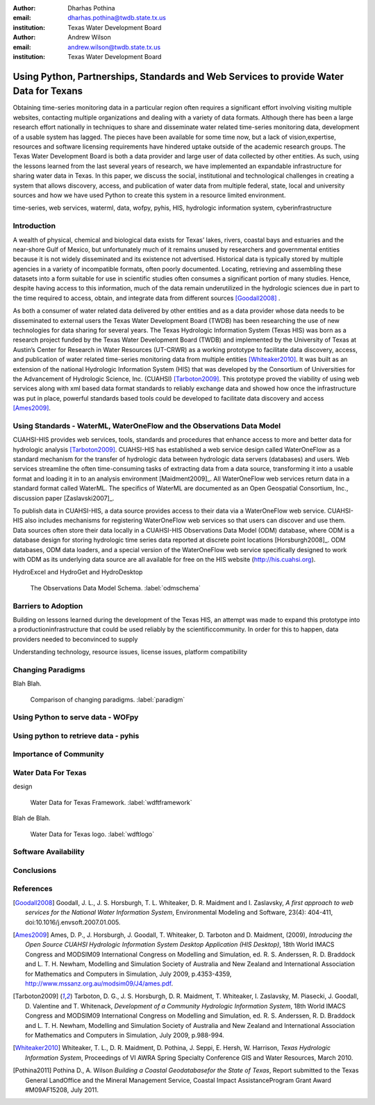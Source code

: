 :author: Dharhas Pothina
:email: dharhas.pothina@twdb.state.tx.us
:institution: Texas Water Development Board

:author: Andrew Wilson
:email: andrew.wilson@twdb.state.tx.us
:institution: Texas Water Development Board

---------------------------------------------------------------------------------------
Using Python, Partnerships, Standards and Web Services to provide Water Data for Texans
---------------------------------------------------------------------------------------

.. class:: abstract

   Obtaining time-series monitoring data in a particular region often requires a significant effort involving visiting multiple websites, contacting multiple organizations and dealing with a variety of data formats. Although there has been a large research effort nationally in techniques to share and disseminate water related time-series monitoring data, development of a usable system has lagged. The pieces have been available for some time now, but a lack of vision,expertise, resources and software licensing requirements have hindered uptake outside of the academic research groups. The Texas Water Development Board is both a data provider and large user of data collected by other entities. As such, using the lessons learned from the last several years of research, we have implemented an expandable infrastructure for sharing water data in Texas. In this paper, we discuss the social, institutional and technological challenges in creating a system that allows discovery, access, and publication of water data from multiple federal, state, local and university sources and how we have used Python to create this system in a resource limited environment.

.. class:: keywords

   time-series, web services, waterml, data, wofpy, pyhis, HIS,
   hydrologic information system, cyberinfrastructure

Introduction
------------

A wealth of physical, chemical and biological data exists for Texas’ lakes, rivers, coastal bays and estuaries and the near-shore Gulf of Mexico, but unfortunately much of it remains unused by researchers and governmental entities because it is not widely disseminated and its existence not advertised. Historical data is typically stored by multiple agencies in a variety of incompatible formats, often poorly documented. Locating, retrieving and assembling these datasets into a form suitable for use in scientific studies often consumes a significant portion of many studies. Hence, despite having access to this information, much of the data remain underutilized in the hydrologic sciences due in part to the time required to access, obtain, and integrate data from different sources [Goodall2008]_ .

As both a consumer of water related data delivered by other entities and as a data provider whose data needs to be disseminated to external users the Texas Water Development Board (TWDB) has been researching the use of new technologies for data sharing for several years. The Texas Hydrologic Information System (Texas HIS) was born as a research project funded by the Texas Water Development Board (TWDB) and implemented by the University of Texas at Austin’s Center for Research in Water Resources (UT-CRWR) as a working prototype to facilitate data discovery, access, and publication of water related time-series monitoring data from multiple entities [Whiteaker2010]_. It was built as an extension of the national Hydrologic Information System (HIS) that was developed by the Consortium of Universities for the Advancement of Hydrologic Science, Inc. (CUAHSI) [Tarboton2009]_. This prototype proved the viability of using web services along with xml based data format standards to reliably exchange data and showed how once the infrastructure was put in place, powerful standards based tools could be developed to facilitate data discovery and access [Ames2009]_.

Using Standards - WaterML, WaterOneFlow and the Observations Data Model
-----------------------------------------------------------------------

CUAHSI-HIS provides web services, tools, standards and procedures that enhance access to more and better data for hydrologic analysis [Tarboton2009]_. CUAHSI-HIS has established a web service design called WaterOneFlow as a standard mechanism for the transfer of hydrologic data between hydrologic data servers (databases) and users. Web services streamline the often time-consuming tasks of extracting data from a data source, transforming it into a usable format and loading it in to an analysis environment [Maidment2009]_. All WaterOneFlow web services return data in a standard format called WaterML. The specifics of WaterML are documented as an Open Geospatial Consortium, Inc., discussion paper [Zaslavski2007]_.

To publish data in CUAHSI-HIS, a data source provides access to their data via a WaterOneFlow web service. CUAHSI-HIS also includes mechanisms for registering WaterOneFlow web services so that users can discover and use them. Data sources often store their data locally in a CUAHSI-HIS Observations Data Model (ODM) database, where ODM is a
database design for storing hydrologic time series data reported at discrete point locations [Horsburgh2008]_. ODM databases, ODM data loaders, and a special version of the WaterOneFlow web service specifically designed to work with ODM as its underlying data source are all available for free on the HIS website (http://his.cuahsi.org).

HydroExcel and HydroGet and HydroDesktop

.. figure:: odm_schema.png

   The Observations Data Model Schema. :label:`odmschema`



Barriers to Adoption
--------------------

Building on lessons learned during the development of the Texas HIS,
an attempt was made to expand this prototype into a productioninfrastructure that could be used reliably by the scientificcommunity. In order for this to happen, data providers needed to beconvinced to supply 

Understanding technology, resource issues, license issues,
platform compatibility



Changing Paradigms
------------------

Blah Blah.

.. figure:: paradigm.png

   Comparison of changing paradigms. :label:`paradigm`

Using Python to serve data - WOFpy
----------------------------------

Using python to retrieve data - pyhis
-------------------------------------

Importance of Community
-----------------------


Water Data For Texas
--------------------

design

.. figure:: wdft_framework.png

   Water Data for Texas Framework. :label:`wdftframework`

Blah de Blah.

.. figure:: wdft_logo.png

   Water Data for Texas logo. :label:`wdftlogo`


Software Availability
---------------------

Conclusions
-----------

.. Customised LaTeX packages
.. -------------------------

.. Please avoid using this feature, unless agreed upon with the
.. proceedings editors.

.. ::

..   .. latex::
..      :usepackage: somepackage

..      Some custom LaTeX source here.

References
----------
.. [Goodall2008] Goodall, J. L., J. S. Horsburgh, T. L. Whiteaker, D. R. Maidment and I. Zaslavsky, *A first approach to web services for the National Water Information System*, Environmental Modeling and Software, 23(4): 404-411, doi:10.1016/j.envsoft.2007.01.005.

.. [Ames2009] Ames, D. P., J. Horsburgh, J. Goodall, T. Whiteaker, D. Tarboton and D. Maidment, (2009), *Introducing the Open Source CUAHSI Hydrologic Information System Desktop Application (HIS Desktop)*, 18th World IMACS Congress and MODSIM09 International Congress on Modelling and Simulation, ed. R. S. Anderssen, R. D. Braddock and L. T. H. Newham, Modelling and Simulation Society of Australia and New Zealand and International Association for Mathematics and Computers in Simulation, July 2009, p.4353-4359, http://www.mssanz.org.au/modsim09/J4/ames.pdf.

.. [Tarboton2009] Tarboton, D. G., J. S. Horsburgh, D. R. Maidment, T. Whiteaker, I. Zaslavsky, M. Piasecki, J. Goodall, D. Valentine and T. Whitenack, *Development of a Community Hydrologic Information System*, 18th World IMACS Congress and MODSIM09 International Congress on Modelling and Simulation, ed. R. S. Anderssen, R. D. Braddock and L. T. H. Newham, Modelling and Simulation Society of Australia and New Zealand and International Association for Mathematics and Computers in Simulation, July 2009, p.988-994.

.. [Whiteaker2010] Whiteaker, T. L., D. R. Maidment, D. Pothina, J. Seppi, E. Hersh, W. Harrison, *Texas Hydrologic Information System*, Proceedings of VI AWRA Spring Specialty Conference GIS and Water Resources, March 2010.

.. [Pothina2011] Pothina D., A. Wilson *Building a Coastal Geodatabasefor the State of Texas*, Report submitted to the Texas General LandOffice and the Mineral Management Service, Coastal Impact AssistanceProgram  Grant Award #M09AF15208, July 2011.

